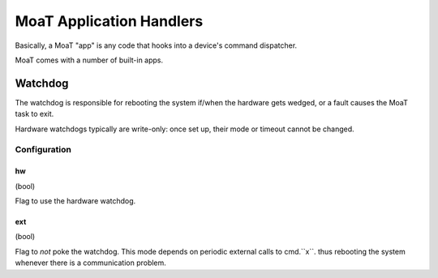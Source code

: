 =========================
MoaT Application Handlers
=========================

Basically, a MoaT "app" is any code that hooks into a device's command dispatcher.

MoaT comes with a number of built-in apps.

Watchdog
========

The watchdog is responsible for rebooting the system if/when the hardware
gets wedged, or a fault causes the MoaT task to exit.

Hardware watchdogs typically are write-only: once set up, their mode or
timeout cannot be changed.

Configuration
+++++++++++++

hw
--

(bool)

Flag to use the hardware watchdog.

ext
---

(bool)

Flag to *not* poke the watchdog. This mode depends on periodic external
calls to cmd.``x``. thus rebooting the system whenever there is a
communication problem.


